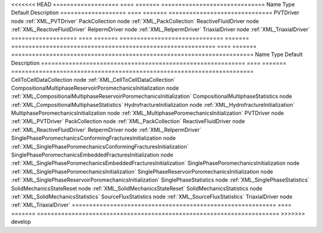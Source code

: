 

<<<<<<< HEAD
=================== ==== ======= ============================== 
Name                Type Default Description                    
=================== ==== ======= ============================== 
PVTDriver           node         :ref:`XML_PVTDriver`           
PackCollection      node         :ref:`XML_PackCollection`      
ReactiveFluidDriver node         :ref:`XML_ReactiveFluidDriver` 
RelpermDriver       node         :ref:`XML_RelpermDriver`       
TriaxialDriver      node         :ref:`XML_TriaxialDriver`      
=================== ==== ======= ============================== 
=======
=========================================================== ==== ======= ====================================================================== 
Name                                                        Type Default Description                                                            
=========================================================== ==== ======= ====================================================================== 
CellToCellDataCollection                                    node         :ref:`XML_CellToCellDataCollection`                                    
CompositionalMultiphaseReservoirPoromechanicsInitialization node         :ref:`XML_CompositionalMultiphaseReservoirPoromechanicsInitialization` 
CompositionalMultiphaseStatistics                           node         :ref:`XML_CompositionalMultiphaseStatistics`                           
HydrofractureInitialization                                 node         :ref:`XML_HydrofractureInitialization`                                 
MultiphasePoromechanicsInitialization                       node         :ref:`XML_MultiphasePoromechanicsInitialization`                       
PVTDriver                                                   node         :ref:`XML_PVTDriver`                                                   
PackCollection                                              node         :ref:`XML_PackCollection`                                              
ReactiveFluidDriver                                         node         :ref:`XML_ReactiveFluidDriver`                                         
RelpermDriver                                               node         :ref:`XML_RelpermDriver`                                               
SinglePhasePoromechanicsConformingFracturesInitialization   node         :ref:`XML_SinglePhasePoromechanicsConformingFracturesInitialization`   
SinglePhasePoromechanicsEmbeddedFracturesInitialization     node         :ref:`XML_SinglePhasePoromechanicsEmbeddedFracturesInitialization`     
SinglePhasePoromechanicsInitialization                      node         :ref:`XML_SinglePhasePoromechanicsInitialization`                      
SinglePhaseReservoirPoromechanicsInitialization             node         :ref:`XML_SinglePhaseReservoirPoromechanicsInitialization`             
SinglePhaseStatistics                                       node         :ref:`XML_SinglePhaseStatistics`                                       
SolidMechanicsStateReset                                    node         :ref:`XML_SolidMechanicsStateReset`                                    
SolidMechanicsStatistics                                    node         :ref:`XML_SolidMechanicsStatistics`                                    
SourceFluxStatistics                                        node         :ref:`XML_SourceFluxStatistics`                                        
TriaxialDriver                                              node         :ref:`XML_TriaxialDriver`                                              
=========================================================== ==== ======= ====================================================================== 
>>>>>>> develop


